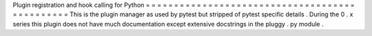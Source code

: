 Plugin
registration
and
hook
calling
for
Python
=
=
=
=
=
=
=
=
=
=
=
=
=
=
=
=
=
=
=
=
=
=
=
=
=
=
=
=
=
=
=
=
=
=
=
=
=
=
=
=
=
=
=
=
=
=
=
This
is
the
plugin
manager
as
used
by
pytest
but
stripped
of
pytest
specific
details
.
During
the
0
.
x
series
this
plugin
does
not
have
much
documentation
except
extensive
docstrings
in
the
pluggy
.
py
module
.
